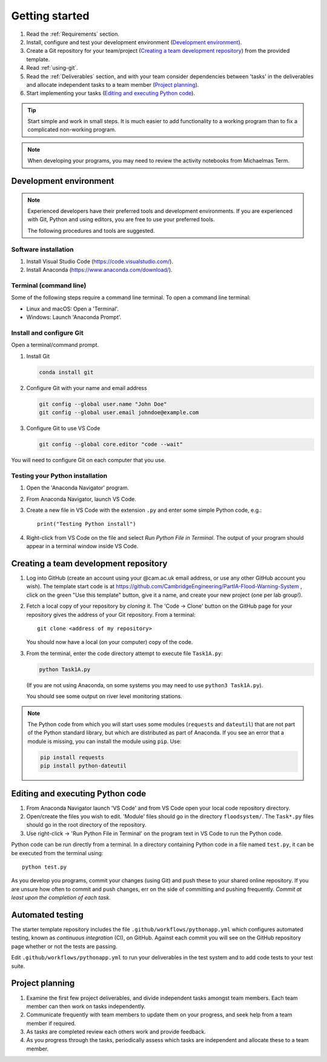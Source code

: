 Getting started
===============

.. You will be developing programs in Python using multiple files, editors,
  the command-line, and version control. This is the usual way of
  creating *libraries*, especially for larger projects. To help you
  start, a skeleton repository in which some tasks have already been
  completed is provided as a starting point.

.. To get started:

#. Read the :ref:`Requirements` section.

#. Install, configure and test your development environment
   (`Development environment`_).

#. Create a Git repository for your team/project (`Creating a team development repository`_)
   from the provided template.

#. Read :ref:`using-git`.

#. Read the :ref:`Deliverables` section, and with your team consider
   dependencies between 'tasks' in the deliverables and allocate
   independent tasks to a team member (`Project planning`_).

#. Start implementing your tasks (`Editing and executing Python code`_).

.. tip::

  Start simple and work in small steps. It is much easier to add
  functionality to a working program than to fix a complicated
  non-working program.

.. note::

  When developing your programs, you may need to review the activity
  notebooks from Michaelmas Term.


.. _development_environment:

Development environment
-----------------------

.. note::

   Experienced developers have their preferred tools and development
   environments. If you are experienced with Git, Python and using
   editors, you are free to use your preferred tools.

   The following procedures and tools are suggested.


Software installation
^^^^^^^^^^^^^^^^^^^^^

#. Install Visual Studio Code (https://code.visualstudio.com/).

#. Install Anaconda (https://www.anaconda.com/download/).

.. _open_terminal:

Terminal (command line)
^^^^^^^^^^^^^^^^^^^^^^^

Some of the following steps require a command line terminal. To open a
command line terminal:

- Linux and macOS: Open a 'Terminal'.

- Windows: Launch 'Anaconda Prompt'.


Install and configure Git
^^^^^^^^^^^^^^^^^^^^^^^^^

Open a terminal/command prompt.

#. Install Git

   .. code-block:: bash

      conda install git

#. Configure Git with your name and email address

   .. code-block:: bash

      git config --global user.name "John Doe"
      git config --global user.email johndoe@example.com

#. Configure Git to use VS Code

   .. code-block:: bash

      git config --global core.editor "code --wait"

You will need to configure Git on each computer that you use.


Testing your Python installation
^^^^^^^^^^^^^^^^^^^^^^^^^^^^^^^^

#. Open the 'Anaconda Navigator' program.

#. From Anaconda Navigator, launch VS Code.

#. Create a new file in VS Code with the extension ``.py`` and enter
   some simple Python code, e.g.::

     print("Testing Python install")

#. Right-click from VS Code on the file and select `Run Python File in Terminal`.
   The output of your program should appear in a terminal window inside
   VS Code.


.. _creating-and-sharing:

Creating a team development repository
--------------------------------------

#. Log into GitHub (create an account using your @cam.ac.uk email address, 
   or use any other GitHub account you wish). The template start code is at
   https://github.com/CambridgeEngineering/PartIA-Flood-Warning-System , click on the green
   "Use this template" button, give it a name, and create your new project (one per lab group!).

#. Fetch a local copy of your repository by *cloning* it. The 'Code -> Clone'
   button on the GitHub page for your repository gives the address of
   your Git repository. From a terminal::

     git clone <address of my repository>

   You should now have a local (on your computer) copy of the code.

#. From the terminal, enter the code directory attempt to execute file
   ``Task1A.py``:

   .. code-block:: bash

     python Task1A.py

   (If you are not using Anaconda, on some systems you may need to use
   ``python3 Task1A.py``).

   You should see some output on river level monitoring stations.

.. note::

   The Python code from which you will start uses some modules
   (``requests`` and ``dateutil``) that are not part of the Python
   standard library, but which are distributed as part of Anaconda. If
   you see an error that a module is missing, you can install the module
   using ``pip``. Use:

   .. code-block:: bash

      pip install requests
      pip install python-dateutil


Editing and executing Python code
---------------------------------

#. From Anaconda Navigator launch 'VS Code' and from VS Code open your
   local code repository directory.

#. Open/create the files you wish to edit. 'Module' files should go in
   the directory ``floodsystem/``. The ``Task*.py`` files should go in
   the root directory of the repository.

#. Use right-click -> 'Run Python File in Terminal' on the program text
   in VS Code to run the Python code.

Python code can be run directly from a terminal. In a directory
containing Python code in a file named ``test.py``, it can be be
executed from the terminal using::

   python test.py

As you develop you programs, commit your changes (using Git) and push
these to your shared online repository. If you are unsure how often to
commit and push changes, err on the side of committing and pushing
frequently. *Commit at least upon the completion of each task.*


.. _continuous-integration:

Automated testing
-----------------

The starter template repository includes the file
``.github/workflows/pythonapp.yml`` which configures automated testing,
known as *continuous integration* (CI), on GitHub. Against each commit
you will see on the GitHub repository page whether or not the tests are
passing.

Edit ``.github/workflows/pythonapp.yml`` to run your deliverables in the
test system and to add code tests to your test suite.


Project planning
----------------

#. Examine the first few project deliverables, and divide independent
   tasks amongst team members. Each team member can then work on tasks
   independently.

#. Communicate frequently with team members to update them on your
   progress, and seek help from a team member if required.

#. As tasks are completed review each others work and provide feedback.

#. As you progress through the tasks, periodically assess which tasks
   are independent and allocate these to a team member.

